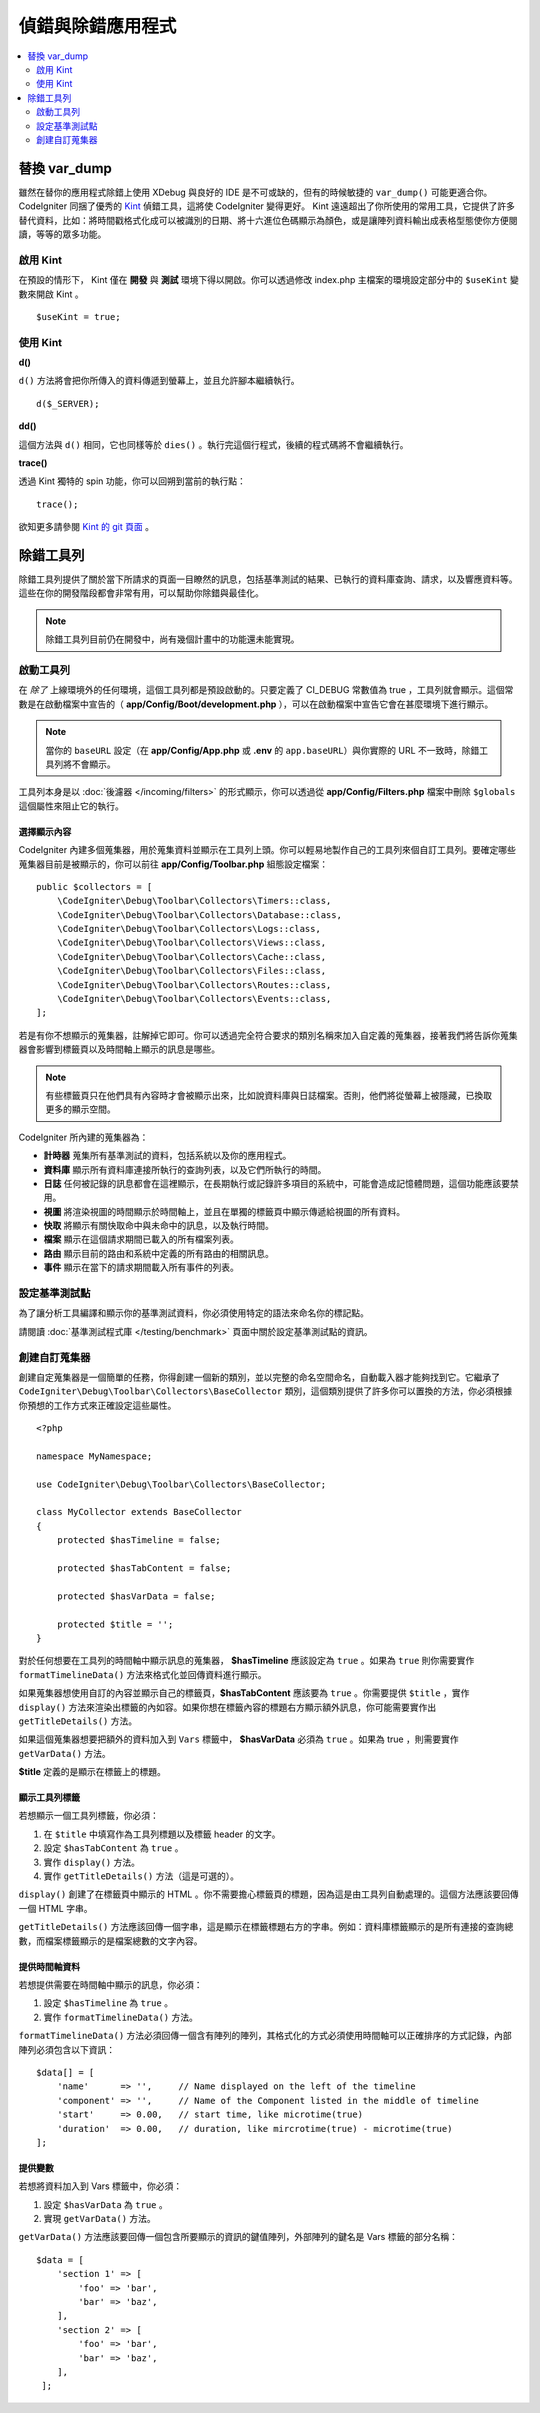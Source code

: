 **************************
偵錯與除錯應用程式
**************************

.. contents::
    :local:
    :depth: 2

================
替換 var_dump
================

雖然在替你的應用程式除錯上使用 XDebug 與良好的 IDE 是不可或缺的，但有的時候敏捷的 ``var_dump()`` 可能更適合你。 CodeIgniter 同捆了優秀的 `Kint <https://kint-php.github.io/kint/>`_ 偵錯工具，這將使 CodeIgniter 變得更好。 Kint 遠遠超出了你所使用的常用工具，它提供了許多替代資料，比如：將時間戳格式化成可以被識別的日期、將十六進位色碼顯示為顏色，或是讓陣列資料輸出成表格型態使你方便閱讀，等等的眾多功能。

啟用 Kint
=============

在預設的情形下， Kint 僅在 **開發** 與 **測試** 環境下得以開啟。你可以透過修改 index.php 主檔案的環境設定部分中的 ``$useKint`` 變數來開啟 Kint 。

::

    $useKint = true;

使用 Kint
==========

**d()**

``d()`` 方法將會把你所傳入的資料傳遞到螢幕上，並且允許腳本繼續執行。

::

    d($_SERVER);

**dd()**

這個方法與 ``d()`` 相同，它也同樣等於 ``dies()`` 。執行完這個行程式，後續的程式碼將不會繼續執行。

**trace()**

透過 Kint 獨特的 spin 功能，你可以回朔到當前的執行點：

::

    trace();

欲知更多請參閱 `Kint 的 git 頁面 <https://kint-php.github.io/kint//>`_ 。

=================
除錯工具列
=================

除錯工具列提供了關於當下所請求的頁面一目瞭然的訊息，包括基準測試的結果、已執行的資料庫查詢、請求，以及響應資料等。這些在你的開發階段都會非常有用，可以幫助你除錯與最佳化。

.. note:: 除錯工具列目前仍在開發中，尚有幾個計畫中的功能還未能實現。

啟動工具列
====================

在 *除了* 上線環境外的任何環境，這個工具列都是預設啟動的。只要定義了 CI_DEBUG 常數值為 true ，工具列就會顯示。這個常數是在啟動檔案中宣告的（ **app/Config/Boot/development.php** ），可以在啟動檔案中宣告它會在甚麼環境下進行顯示。

.. note:: 
    當你的 ``baseURL`` 設定（在 **app/Config/App.php** 或 **.env** 的 ``app.baseURL``）與你實際的 URL 不一致時，除錯工具列將不會顯示。

工具列本身是以 :doc:`後濾器 </incoming/filters>` 的形式顯示，你可以透過從 **app/Config/Filters.php** 檔案中刪除 ``$globals`` 這個屬性來阻止它的執行。

選擇顯示內容
---------------------

CodeIgniter 內建多個蒐集器，用於蒐集資料並顯示在工具列上頭。你可以輕易地製作自己的工具列來個自訂工具列。要確定哪些蒐集器目前是被顯示的，你可以前往 **app/Config/Toolbar.php** 組態設定檔案：

::

    public $collectors = [
        \CodeIgniter\Debug\Toolbar\Collectors\Timers::class,
        \CodeIgniter\Debug\Toolbar\Collectors\Database::class,
        \CodeIgniter\Debug\Toolbar\Collectors\Logs::class,
        \CodeIgniter\Debug\Toolbar\Collectors\Views::class,
        \CodeIgniter\Debug\Toolbar\Collectors\Cache::class,
        \CodeIgniter\Debug\Toolbar\Collectors\Files::class,
        \CodeIgniter\Debug\Toolbar\Collectors\Routes::class,
        \CodeIgniter\Debug\Toolbar\Collectors\Events::class,
    ];

若是有你不想顯示的蒐集器，註解掉它即可。你可以透過完全符合要求的類別名稱來加入自定義的蒐集器，接著我們將告訴你蒐集器會影響到標籤頁以及時間軸上顯示的訊息是哪些。

.. note:: 有些標籤頁只在他們具有內容時才會被顯示出來，比如說資料庫與日誌檔案。否則，他們將從螢幕上被隱藏，已換取更多的顯示空間。

CodeIgniter 所內建的蒐集器為：

* **計時器** 蒐集所有基準測試的資料，包括系統以及你的應用程式。
* **資料庫** 顯示所有資料庫連接所執行的查詢列表，以及它們所執行的時間。
* **日誌** 任何被記錄的訊息都會在這裡顯示，在長期執行或記錄許多項目的系統中，可能會造成記憶體問題，這個功能應該要禁用。
* **視圖** 將渲染視圖的時間顯示於時間軸上，並且在單獨的標籤頁中顯示傳遞給視圖的所有資料。
* **快取** 將顯示有關快取命中與未命中的訊息，以及執行時間。
* **檔案** 顯示在這個請求期間已載入的所有檔案列表。
* **路由** 顯示目前的路由和系統中定義的所有路由的相關訊息。
* **事件** 顯示在當下的請求期間載入所有事件的列表。

設定基準測試點
========================

為了讓分析工具編譯和顯示你的基準測試資料，你必須使用特定的語法來命名你的標記點。

請閱讀 :doc:`基準測試程式庫 </testing/benchmark>` 頁面中關於設定基準測試點的資訊。

創建自訂蒐集器
==========================

創建自定蒐集器是一個簡單的任務，你得創建一個新的類別，並以完整的命名空間命名，自動載入器才能夠找到它。它繼承了 ``CodeIgniter\Debug\Toolbar\Collectors\BaseCollector`` 類別，這個類別提供了許多你可以置換的方法，你必須根據你預想的工作方式來正確設定這些屬性。

::

    <?php

    namespace MyNamespace;

    use CodeIgniter\Debug\Toolbar\Collectors\BaseCollector;

    class MyCollector extends BaseCollector
    {
        protected $hasTimeline = false;

        protected $hasTabContent = false;

        protected $hasVarData = false;

        protected $title = '';
    }

對於任何想要在工具列的時間軸中顯示訊息的蒐集器， **$hasTimeline**  應該設定為 ``true`` 。如果為 ``true`` 則你需要實作 ``formatTimelineData()`` 方法來格式化並回傳資料進行顯示。

如果蒐集器想使用自訂的內容並顯示自己的標籤頁，**$hasTabContent** 應該要為 ``true`` 。你需要提供 ``$title`` ，實作 ``display()`` 方法來渲染出標籤的內如容。如果你想在標籤內容的標題右方顯示額外訊息，你可能需要實作出 ``getTitleDetails()`` 方法。

如果這個蒐集器想要把額外的資料加入到 ``Vars`` 標籤中， **$hasVarData** 必須為 ``true`` 。如果為 true ，則需要實作 ``getVarData()`` 方法。

**$title** 定義的是顯示在標籤上的標題。

顯示工具列標籤
------------------------

若想顯示一個工具列標籤，你必須：

1. 在 ``$title`` 中填寫作為工具列標題以及標籤 header 的文字。
2. 設定 ``$hasTabContent`` 為 ``true`` 。
3. 實作 ``display()`` 方法。
4. 實作 ``getTitleDetails()`` 方法（這是可選的）。

``display()`` 創建了在標籤頁中顯示的 HTML 。你不需要擔心標籤頁的標題，因為這是由工具列自動處理的。這個方法應該要回傳一個 HTML 字串。

``getTitleDetails()`` 方法應該回傳一個字串，這是顯示在標籤標題右方的字串。例如：資料庫標籤顯示的是所有連接的查詢總數，而檔案標籤顯示的是檔案總數的文字內容。

提供時間軸資料
-----------------------

若想提供需要在時間軸中顯示的訊息，你必須：

1. 設定 ``$hasTimeline`` 為 ``true`` 。
2. 實作 ``formatTimelineData()`` 方法。

``formatTimelineData()`` 方法必須回傳一個含有陣列的陣列，其格式化的方式必須使用時間軸可以正確排序的方式記錄，內部陣列必須包含以下資訊：

::

    $data[] = [
        'name'      => '',     // Name displayed on the left of the timeline
        'component' => '',     // Name of the Component listed in the middle of timeline
        'start'     => 0.00,   // start time, like microtime(true)
        'duration'  => 0.00,   // duration, like mircrotime(true) - microtime(true)
    ];

提供變數
--------------

若想將資料加入到 Vars 標籤中，你必須：

1. 設定 ``$hasVarData`` 為 ``true`` 。
2. 實現 ``getVarData()`` 方法。

``getVarData()`` 方法應該要回傳一個包含所要顯示的資訊的鍵值陣列，外部陣列的鍵名是 Vars 標籤的部分名稱：

::

    $data = [
        'section 1' => [
            'foo' => 'bar',
            'bar' => 'baz',
        ],
        'section 2' => [
            'foo' => 'bar',
            'bar' => 'baz',
        ],
     ];